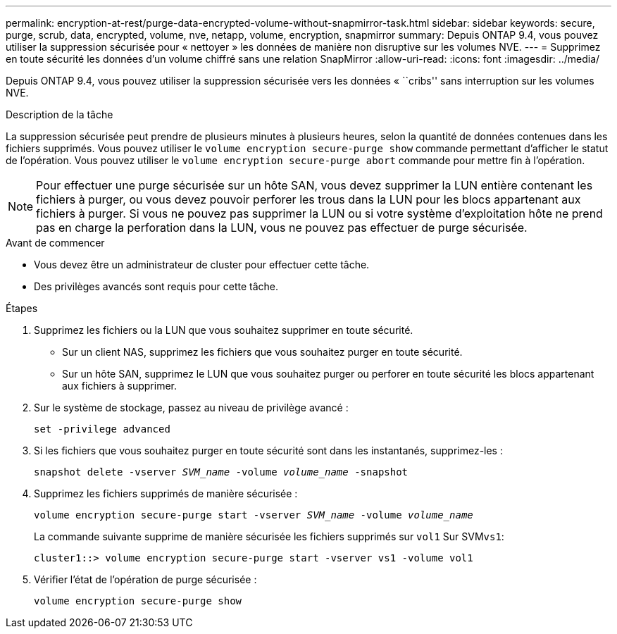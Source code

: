 ---
permalink: encryption-at-rest/purge-data-encrypted-volume-without-snapmirror-task.html 
sidebar: sidebar 
keywords: secure, purge, scrub, data, encrypted, volume, nve, netapp, volume, encryption, snapmirror 
summary: Depuis ONTAP 9.4, vous pouvez utiliser la suppression sécurisée pour « nettoyer » les données de manière non disruptive sur les volumes NVE. 
---
= Supprimez en toute sécurité les données d'un volume chiffré sans une relation SnapMirror
:allow-uri-read: 
:icons: font
:imagesdir: ../media/


[role="lead"]
Depuis ONTAP 9.4, vous pouvez utiliser la suppression sécurisée vers les données « ``cribs'' sans interruption sur les volumes NVE.

.Description de la tâche
La suppression sécurisée peut prendre de plusieurs minutes à plusieurs heures, selon la quantité de données contenues dans les fichiers supprimés. Vous pouvez utiliser le `volume encryption secure-purge show` commande permettant d'afficher le statut de l'opération. Vous pouvez utiliser le `volume encryption secure-purge abort` commande pour mettre fin à l'opération.


NOTE: Pour effectuer une purge sécurisée sur un hôte SAN, vous devez supprimer la LUN entière contenant les fichiers à purger, ou vous devez pouvoir perforer les trous dans la LUN pour les blocs appartenant aux fichiers à purger. Si vous ne pouvez pas supprimer la LUN ou si votre système d'exploitation hôte ne prend pas en charge la perforation dans la LUN, vous ne pouvez pas effectuer de purge sécurisée.

.Avant de commencer
* Vous devez être un administrateur de cluster pour effectuer cette tâche.
* Des privilèges avancés sont requis pour cette tâche.


.Étapes
. Supprimez les fichiers ou la LUN que vous souhaitez supprimer en toute sécurité.
+
** Sur un client NAS, supprimez les fichiers que vous souhaitez purger en toute sécurité.
** Sur un hôte SAN, supprimez le LUN que vous souhaitez purger ou perforer en toute sécurité les blocs appartenant aux fichiers à supprimer.


. Sur le système de stockage, passez au niveau de privilège avancé :
+
`set -privilege advanced`

. Si les fichiers que vous souhaitez purger en toute sécurité sont dans les instantanés, supprimez-les :
+
`snapshot delete -vserver _SVM_name_ -volume _volume_name_ -snapshot`

. Supprimez les fichiers supprimés de manière sécurisée :
+
`volume encryption secure-purge start -vserver _SVM_name_ -volume _volume_name_`

+
La commande suivante supprime de manière sécurisée les fichiers supprimés sur `vol1` Sur SVM``vs1``:

+
[listing]
----
cluster1::> volume encryption secure-purge start -vserver vs1 -volume vol1
----
. Vérifier l'état de l'opération de purge sécurisée :
+
`volume encryption secure-purge show`


